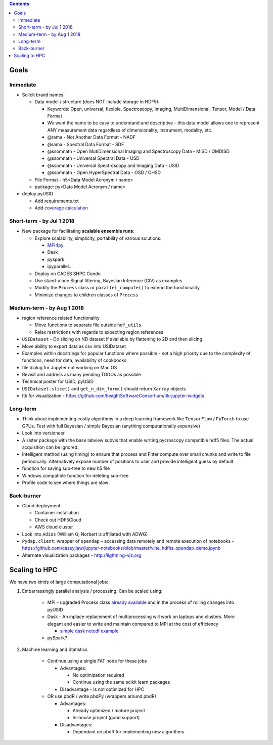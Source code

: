 .. contents::

Goals
-------

Immediate
~~~~~~~~~
* Solicit brand names:

  * Data model / structure (does NOT include storage in HDF5):

    * Keywords: Open, universal, flexible, Spectroscopy, Imaging, MultiDimensional, Tensor, Model / Data Format
    * We want the name to be easy to understand and descriptive - this data model allows one to represent ANY measurement data regardless of dimensionality, instrument, modality, etc.
    * @rama - Not Another Data Format - NADF
    * @rama - Spectral Data Format - SDF
    * @ssomnath - Open MutiDimensional Imaging and Spectroscopy Data - MISD / OMDISD
    * @ssomnath - Universal Spectral Data - USD
    * @ssomnath - Universal Spectroscopy and Imaging Data - USID
    * @ssomnath - Open HyperSpectral Data - OSD / OHSD
  * File Format - h5<Data Model Acronym / name>
  * package: py<Data Model Acronym / name>

* deploy pyUSID

  * Add requirements.txt
  * Add `coverage calculation <https://coveralls.io>`_

Short-term - by Jul 1 2018
~~~~~~~~~~~~~~~~~~~~~~~~~~~

* New package for facilitating **scalable ensemble runs**:

  * Explore scalability, simplicity, portability of various solutions:

    * `MPI4py <https://github.com/pycroscopy/mpiUSID>`_
    * Dask
    * pyspark
    * ipyparallel...
  * Deploy on CADES SHPC Condo
  * Use stand-alone Signal filtering, Bayesian Inference (GIV) as examples
  * Modify the ``Process`` class or ``parallel_compute()`` to extend the functionality
  * Minimize changes to children classes of ``Process``

Medium-term - by Aug 1 2018
~~~~~~~~~~~~~~~~~~~~~~~~~~~~
* region reference related functionality

  * Move functions to separate file outside ``hdf_utils``
  * Relax restrictions with regards to expecting region references
* ``USIDataset`` - Do slicing on ND dataset if available by flattening to 2D and then slicing
* Move ability to export data as csv into USIDataset
* Examples within docstrings for popular functions where possible - not a high priority due to the complexity of functions, need for data, availability of cookbooks
* file dialog for Jupyter not working on Mac OS
* Revisit and address as many pending TODOs as possible
* Technical poster for USID, pyUSID
* ``USIDataset.slice()`` and ``get_n_dim_form()`` should return ``Xarray`` objects
* Itk for visualization - https://github.com/InsightSoftwareConsortium/itk-jupyter-widgets

Long-term
~~~~~~~~~~
* Think about implementing costly algorithms in a deep learning framework like ``TensorFlow`` / ``PyTorch`` to use GPUs. Test with full Bayesian / simple Bayesian (anything computationally expensive)
* Look into versioneer
* A sister package with the base labview subvis that enable writing pycroscopy compatible hdf5 files. The actual acquisition can be ignored.
* Intelligent method (using timing) to ensure that process and Fitter compute over small chunks and write to file periodically. Alternatively expose number of positions to user and provide intelligent guess by default
* function for saving sub-tree to new h5 file
* Windows compatible function for deleting sub-tree
* Profile code to see where things are slow

Back-burner
~~~~~~~~~~~~
* Cloud deployment

  * Container installation
  * Check out HDF5Cloud
  * AWS cloud cluster
* Look into ``Adios`` (William G; Norbert is affiliated with ADWG)
* ``Pydap.client``: wrapper of ``opendap`` – accessing data remotely and remote execution of notebooks - https://github.com/caseyjlaw/jupyter-notebooks/blob/master/vlite_hdfits_opendap_demo.ipynb
* Alternate visualization packages - http://lightning-viz.org

Scaling to HPC
--------------
We have two kinds of large computational jobs:

#. Embarrassingly parallel analysis / processing. Can be scaled using:

    * MPI - upgraded Process class `already available <https://github.com/pycroscopy/distUSID/tree/pure_mpi>`_ and in the process of rolling changes into pyUSID
    * Dask - An inplace replacement of multiprocessing will work on laptops and clusters. More elegant and easier to write and maintain compared to MPI at the cost of efficiency

      * `simple dask netcdf example <http://matthewrocklin.com/blog/work/2016/02/26/dask-distributed-part-3>`_
    * pySpark?

#. Machine learning and Statistics

    * Continue using a single FAT node for these jobs

      * Advantages:

        * No optimization required
        * Continue using the same scikit learn packages
      * Disadvantage - Is not optimized for HPC

    * OR use pbdR / write pbdPy (wrappers around pbdR)

      * Advantages:

        * Already optimized / mature project
        * In-house project (good support)
      * Disadvantages:

        * Dependant on pbdR for implementing new algorithms


